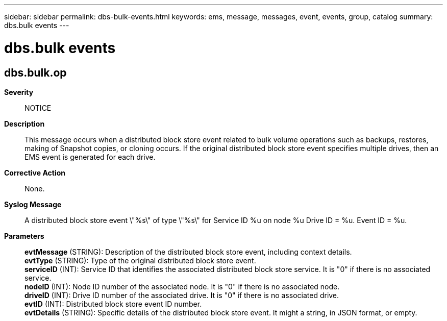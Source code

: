 ---
sidebar: sidebar
permalink: dbs-bulk-events.html
keywords: ems, message, messages, event, events, group, catalog
summary: dbs.bulk events
---

= dbs.bulk events
:toclevels: 1
:hardbreaks:
:nofooter:
:icons: font
:linkattrs:
:imagesdir: ./media/

== dbs.bulk.op
*Severity*::
NOTICE
*Description*::
This message occurs when a distributed block store event related to bulk volume operations such as backups, restores, making of Snapshot copies, or cloning occurs. If the original distributed block store event specifies multiple drives, then an EMS event is generated for each drive.
*Corrective Action*::
None.
*Syslog Message*::
A distributed block store event \"%s\" of type \"%s\" for Service ID %u on node %u Drive ID = %u. Event ID = %u.
*Parameters*::
*evtMessage* (STRING): Description of the distributed block store event, including context details.
*evtType* (STRING): Type of the original distributed block store event.
*serviceID* (INT): Service ID that identifies the associated distributed block store service. It is "0" if there is no associated service.
*nodeID* (INT): Node ID number of the associated node. It is "0" if there is no associated node.
*driveID* (INT): Drive ID number of the associated drive. It is "0" if there is no associated drive.
*evtID* (INT): Distributed block store event ID number.
*evtDetails* (STRING): Specific details of the distributed block store event. It might a string, in JSON format, or empty.
